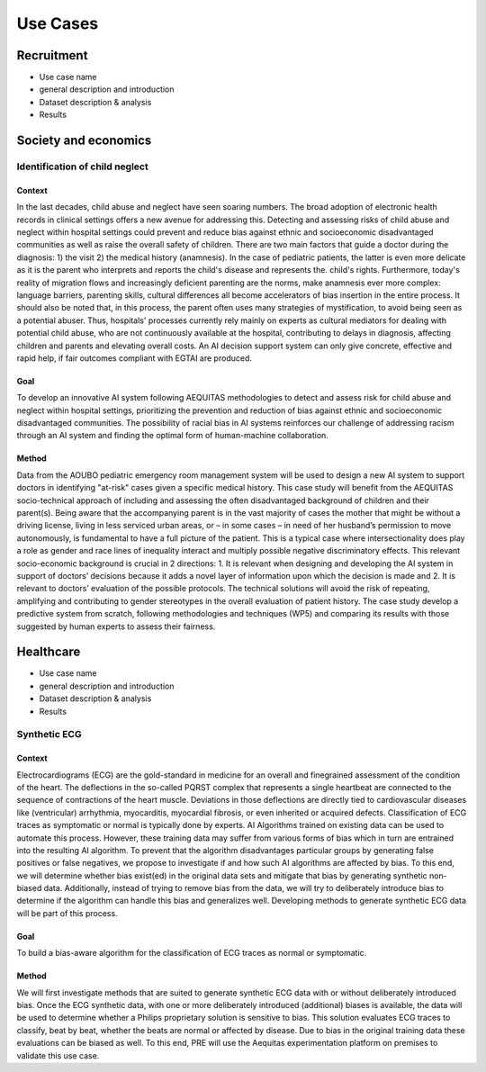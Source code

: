 Use Cases
#########

Recruitment
***********

* Use case name
* general description and introduction
* Dataset description & analysis
* Results

Society and economics
*********************

Identification of child neglect
===============================

Context
-------

In the last decades, child abuse and neglect have seen soaring numbers. The broad adoption of electronic health records in clinical settings offers a new avenue for addressing this. Detecting and assessing risks of child abuse and neglect within hospital settings could prevent and reduce bias against ethnic and socioeconomic disadvantaged communities as well as raise the overall safety of children. There are two main factors that guide a doctor during the diagnosis: 1) the visit 2) the medical history (anamnesis). In the case of pediatric patients, the latter is even more delicate as it is the parent who interprets and reports the child's disease and represents the. child's rights. Furthermore, today's reality of migration flows and increasingly deficient parenting are the norms, make anamnesis ever more complex: language barriers, parenting skills, cultural differences all become accelerators of bias insertion in the entire process. It should also be noted that, in this process, the parent often uses many strategies of mystification, to avoid being seen as a potential abuser. Thus, hospitals' processes currently rely mainly on experts as cultural mediators for dealing with potential child abuse, who are not continuously available at the hospital, contributing to delays in diagnosis, affecting children and parents and elevating overall costs. An AI decision support system can only give concrete, effective and rapid help, if fair outcomes compliant with EGTAI are produced.

Goal
----

To develop an innovative AI system following AEQUITAS methodologies to detect and assess risk for child abuse and neglect within hospital settings, prioritizing the prevention and reduction of bias against ethnic and socioeconomic disadvantaged communities. The possibility of racial bias in AI systems reinforces our challenge of addressing racism through an AI system and finding the optimal form of human-machine collaboration.

Method
------

Data from the AOUBO pediatric emergency room management system will be used to design a new AI system to support doctors in identifying "at-risk" cases given a specific medical history. This case study will benefit from the AEQUITAS socio-technical approach of including and assessing the often disadvantaged background of children and their parent(s). Being aware that the accompanying parent is in the vast majority of cases the mother that might be without a driving license, living in less serviced urban areas, or – in some cases – in need of her husband’s permission to move autonomously, is fundamental to have a full picture of the patient. This is a typical case where intersectionality does play a role as gender and race lines of inequality interact and multiply possible negative discriminatory effects. This relevant socio-economic background is crucial in 2 directions: 1. It is relevant when designing and developing the AI system in support of doctors’ decisions because it adds a novel layer of information upon which the decision is made and 2. It is relevant to doctors’ evaluation of the possible protocols. The technical solutions will avoid the risk of repeating, amplifying and contributing to gender stereotypes in the overall evaluation of patient history. The case study develop a predictive system from scratch, following methodologies and techniques (WP5) and comparing its results with those suggested by human experts to assess their fairness.

Healthcare
**********

* Use case name
* general description and introduction
* Dataset description & analysis
* Results
Synthetic ECG
=============

Context
-------
Electrocardiograms (ECG) are the gold-standard in medicine for an overall and finegrained assessment of the condition of the heart. The deflections in the so-called PQRST complex that represents a single heartbeat are connected to the sequence of contractions of the heart muscle. Deviations in those deflections are directly tied to cardiovascular diseases like (ventricular) arrhythmia, myocarditis, myocardial fibrosis, or even inherited or acquired defects. Classification of ECG traces as symptomatic or normal is typically done by experts. AI Algorithms trained on existing data can be used to automate this process. However, these training data may suffer from various forms of bias which in turn are entrained into the resulting AI algorithm.
To prevent that the algorithm disadvantages particular groups by generating false positives or false negatives, we propose to investigate if and how such AI algorithms are affected by bias. To this end, we will determine whether bias exist(ed) in the original data sets and mitigate that bias by generating synthetic non-biased data. Additionally, instead of trying to remove bias from the data, we will try to deliberately introduce bias to determine if the algorithm can handle this bias and generalizes well. Developing methods to generate synthetic ECG data will be part of this process.

Goal
----

To build a bias-aware algorithm for the classification of ECG traces as normal or symptomatic.


Method
------

We will first investigate methods that are suited to generate synthetic ECG data with or without deliberately introduced bias. Once the ECG synthetic data, with one or more deliberately introduced (additional) biases is available, the data will be used to determine whether a Philips proprietary solution is sensitive to bias. This solution evaluates ECG traces to classify, beat by beat, whether the beats are normal or affected by disease. Due to bias in the original training data these evaluations can be biased as well. To this end, PRE will use the Aequitas experimentation platform on premises to validate this use case.

